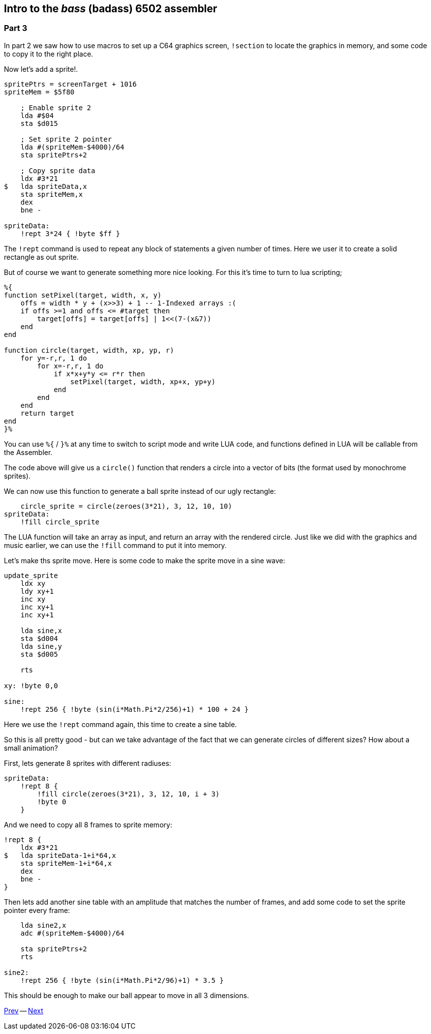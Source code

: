 :source-highlighter: pygments
:pygments-linenums-mode: inline

## Intro to the _bass_ (badass) 6502 assembler

### Part 3

In part 2 we saw how to use macros to set up a C64 graphics screen, `!section` to
locate the graphics in memory, and some code to copy it to the right place.

Now let's add a sprite!.

[source,ca65]
----
spritePtrs = screenTarget + 1016
spriteMem = $5f80

    ; Enable sprite 2
    lda #$04 
    sta $d015

    ; Set sprite 2 pointer
    lda #(spriteMem-$4000)/64
    sta spritePtrs+2

    ; Copy sprite data
    ldx #3*21
$   lda spriteData,x
    sta spriteMem,x
    dex
    bne -

spriteData:
    !rept 3*24 { !byte $ff }

----

The `!rept` command is used to repeat any block of statements a given number
of times. Here we user it to create a solid rectangle as out sprite.

But of course we want  to generate something more nice looking.
For this it's time to turn to lua scripting;

[source]
----
%{
function setPixel(target, width, x, y)
    offs = width * y + (x>>3) + 1 -- 1-Indexed arrays :(
    if offs >=1 and offs <= #target then
        target[offs] = target[offs] | 1<<(7-(x&7))
    end
end

function circle(target, width, xp, yp, r)
    for y=-r,r, 1 do
        for x=-r,r, 1 do
            if x*x+y*y <= r*r then
                setPixel(target, width, xp+x, yp+y)
            end
        end
    end
    return target
end
}%
----

You can use `%{` / `}%` at any time to switch to script mode and write
LUA code, and functions defined in LUA will be callable from the Assembler.

The code above will give us a `circle()` function that renders a circle into a vector of bits (the format used by monochrome sprites).

We can now use this function to generate a ball sprite instead of our ugly rectangle:


[source,ca65]
----
    circle_sprite = circle(zeroes(3*21), 3, 12, 10, 10)
spriteData:
    !fill circle_sprite
----

The LUA function will take an array as input, and return an array
with the rendered circle. Just like we did with the graphics and music
earlier, we can use the `!fill` command to put it into memory.

Let's make ths sprite move. Here is some code to make the
sprite move in a sine wave:

[source,ca65]
----
update_sprite
    ldx xy
    ldy xy+1
    inc xy
    inc xy+1
    inc xy+1

    lda sine,x
    sta $d004
    lda sine,y
    sta $d005

    rts

xy: !byte 0,0

sine:
    !rept 256 { !byte (sin(i*Math.Pi*2/256)+1) * 100 + 24 }
----

Here we use the `!rept` command again, this time to create a sine table.

So this is all pretty good - but can we take advantage of the fact that we can
generate circles of different sizes? How about a small animation?

First, lets generate 8 sprites with different radiuses:

[source,ca65]
----
spriteData:
    !rept 8 {
        !fill circle(zeroes(3*21), 3, 12, 10, i + 3)
        !byte 0
    }
----

And we need to copy all 8 frames to sprite memory:

[source,ca65]
----
!rept 8 {
    ldx #3*21
$   lda spriteData-1+i*64,x
    sta spriteMem-1+i*64,x
    dex
    bne -
}
----

Then lets add another sine table with an amplitude that matches the number of
frames, and add some code to set the sprite pointer every frame:

[source,ca65]
----
    lda sine2,x
    adc #(spriteMem-$4000)/64

    sta spritePtrs+2
    rts

sine2:
    !rept 256 { !byte (sin(i*Math.Pi*2/96)+1) * 3.5 }
----

This should be enough to make our ball appear to move in all 3 dimensions.

link:part2.html[Prev] -- link:part4.html[Next]

